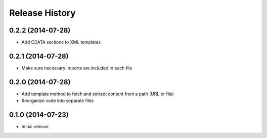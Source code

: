 .. :changelog:

Release History
---------------

0.2.2 (2014-07-28)
~~~~~~~~~~~~~~~~~~

* Add CDATA sections to XML templates

0.2.1 (2014-07-28)
~~~~~~~~~~~~~~~~~~

* Make sure necessary imports are included in each file

0.2.0 (2014-07-28)
~~~~~~~~~~~~~~~~~~

* Add template method to fetch and extract content from a path (URL or file)
* Reorganize code into separate files

0.1.0 (2014-07-23)
~~~~~~~~~~~~~~~~~~

* Initial release

